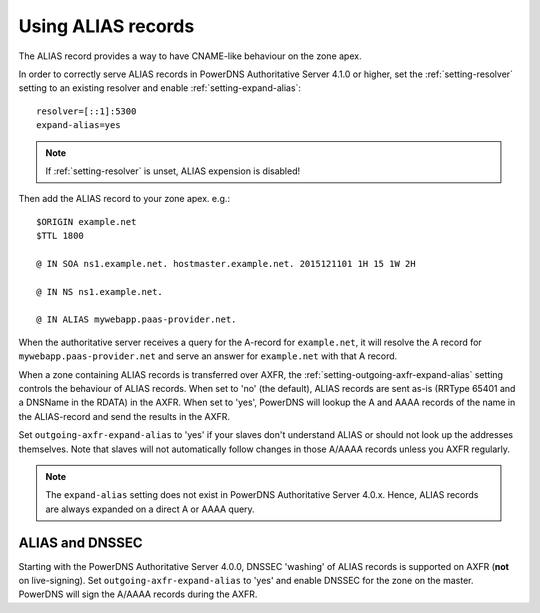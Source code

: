 Using ALIAS records
===================

The ALIAS record provides a way to have CNAME-like behaviour on the zone
apex.

In order to correctly serve ALIAS records in PowerDNS Authoritative
Server 4.1.0 or higher, set the :ref:`setting-resolver`
setting to an existing resolver and enable
:ref:`setting-expand-alias`:

::

    resolver=[::1]:5300
    expand-alias=yes

.. note::
  If :ref:`setting-resolver` is unset, ALIAS expension is disabled!

Then add the ALIAS record to your zone apex. e.g.:

::

    $ORIGIN example.net
    $TTL 1800

    @ IN SOA ns1.example.net. hostmaster.example.net. 2015121101 1H 15 1W 2H

    @ IN NS ns1.example.net.

    @ IN ALIAS mywebapp.paas-provider.net.

When the authoritative server receives a query for the A-record for
``example.net``, it will resolve the A record for
``mywebapp.paas-provider.net`` and serve an answer for ``example.net``
with that A record.

When a zone containing ALIAS records is transferred over AXFR, the
:ref:`setting-outgoing-axfr-expand-alias`
setting controls the behaviour of ALIAS records. When set to 'no' (the
default), ALIAS records are sent as-is (RRType 65401 and a DNSName in
the RDATA) in the AXFR. When set to 'yes', PowerDNS will lookup the A
and AAAA records of the name in the ALIAS-record and send the results in
the AXFR.

Set ``outgoing-axfr-expand-alias`` to 'yes' if your slaves don't
understand ALIAS or should not look up the addresses themselves. Note
that slaves will not automatically follow changes in those A/AAAA
records unless you AXFR regularly.

.. note::
  The ``expand-alias`` setting does not exist in PowerDNS
  Authoritative Server 4.0.x. Hence, ALIAS records are always expanded on
  a direct A or AAAA query.

ALIAS and DNSSEC
----------------

Starting with the PowerDNS Authoritative Server 4.0.0, DNSSEC 'washing'
of ALIAS records is supported on AXFR (**not** on live-signing). Set
``outgoing-axfr-expand-alias`` to 'yes' and enable DNSSEC for the zone
on the master. PowerDNS will sign the A/AAAA records during the AXFR.


